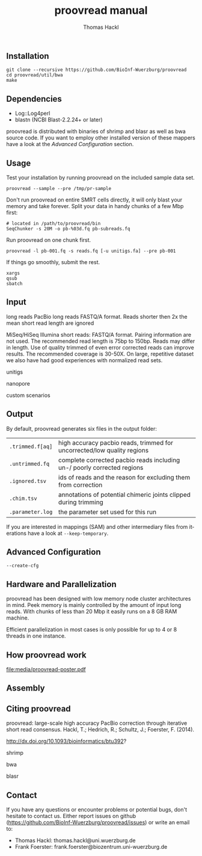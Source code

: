 ** Installation

#+BEGIN_EXAMPLE
git clone --recursive https://github.com/BioInf-Wuerzburg/proovread
cd proovread/util/bwa
make
#+END_EXAMPLE
   
** Dependencies

- Log::Log4perl
- blastn (NCBI Blast-2.2.24+ or later)

proovread is distributed with binaries of shrimp and blasr as well as bwa source
code. If you want to employ other installed version of these mappers have a look at
the /Advanced Configuration/ section.

** Usage
Test your installation by running proovread on the included sample data set.

#+BEGIN_EXAMPLE
  proovread --sample --pre /tmp/pr-sample
#+END_EXAMPLE

Don't run proovread on entire SMRT cells directly, it will only blast your
memory and take forever. Split your data in handy chunks of a few Mbp first:

#+BEGIN_EXAMPLE
# located in /path/to/proovread/bin
SeqChunker -s 20M -o pb-%03d.fq pb-subreads.fq
#+END_EXAMPLE

Run proovread on one chunk first.

#+BEGIN_EXAMPLE
proovread -l pb-001.fq -s reads.fq [-u unitigs.fa] --pre pb-001
#+END_EXAMPLE

If things go smoothly, submit the rest.

#+BEGIN_EXAMPLE
xargs
qsub
sbatch
#+END_EXAMPLE

** Input
long reads
PacBio long reads
FASTQ/A format. Reads shorter then 2x the mean short read length are ignored

MiSeq/HiSeq
Illumina short reads:
FASTQ/A format. Pairing information are not used. The recommended read length is 
75bp to 150bp. Reads may differ in length. Use of quality trimmed of even error 
corrected reads can improve results. The recommended coverage is 30-50X. On 
large, repetitive dataset we also have had good experiences with normalized read 
sets.

unitigs

nanopore

custom scenarios

** Output
By default, proovread generates six files in the output folder:

| =.trimmed.f[aq]= | high accuracy pacbio reads, trimmed for uncorrected/low quality regions |
| =.untrimmed.fq=  | complete corrected pacbio reads including un-/ poorly corrected regions |
| =.ignored.tsv=   | ids of reads and the reason for excluding them from correction          |
| =.chim.tsv=      | annotations of potential chimeric joints clipped during trimming        |
| =.parameter.log= | the parameter set used for this run                                     |

If you are interested in mappings (SAM) and other intermediary files from
iterations have a look at =--keep-temporary=.

** Advanced Configuration
=--create-cfg= 
** Hardware and Parallelization
proovread has been designed with low memory node cluster architectures in
mind. Peek memory is mainly controlled by the amount of input long reads. With
chunks of less than 20 Mbp it easily runs on a 8 GB RAM machine.

Efficient parallelization in most cases is only possible for up to 4 or 8
threads in one instance.

** How proovread work
file:media/proovread-poster.pdf
** Assembly
** Citing proovread

proovread: large-scale high accuracy PacBio correction through iterative short
read consensus. Hackl, T.; Hedrich, R.; Schultz, J.; Foerster, F. (2014).

http://dx.doi.org/10.1093/bioinformatics/btu392?

shrimp

bwa

blasr

** Contact
If you have any questions or encounter problems or potential bugs, don't
hesitate to contact us. Either report issues on github
(https://github.com/BioInf-Wuerzburg/proovread/issues) or write an email to:

- Thomas Hackl: thomas.hackl@uni.wuerzburg.de
- Frank Foerster: frank.foerster@biozentrum.uni-wuerzburg.de


** org-export                                              :noexport:ARCHIVE:
#+TITLE: proovread manual
#+AUTHOR: Thomas Hackl
#+EMAIL: thomas.hackl@uni-wuerzburg.de
#+LANGUAGE: en
#+OPTIONS: ^:nil date:nil H:2
#+LaTeX_CLASS: scrartcl
#+LaTeX_CLASS_OPTIONS: [a4paper,12pt,headings=small]
#+LaTeX_HEADER: \setlength{\parindent}{0pt}
#+LaTeX_HEADER: \setlength{\parskip}{1.5ex}
#+LATEX_HEADER: \renewcommand{\familydefault}{\sfdefault}

